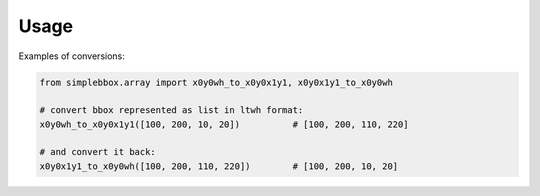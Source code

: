 =====
Usage
=====

Examples of conversions:

.. code-block::

    from simplebbox.array import x0y0wh_to_x0y0x1y1, x0y0x1y1_to_x0y0wh

    # convert bbox represented as list in ltwh format:
    x0y0wh_to_x0y0x1y1([100, 200, 10, 20])          # [100, 200, 110, 220]

    # and convert it back:
    x0y0x1y1_to_x0y0wh([100, 200, 110, 220])        # [100, 200, 10, 20]

